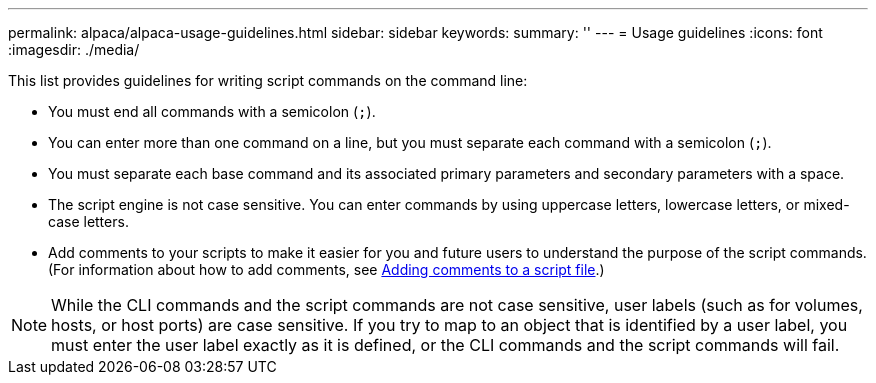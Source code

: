 ---
permalink: alpaca/alpaca-usage-guidelines.html
sidebar: sidebar
keywords: 
summary: ''
---
= Usage guidelines
:icons: font
:imagesdir: ./media/

This list provides guidelines for writing script commands on the command line:

* You must end all commands with a semicolon (`;`).
* You can enter more than one command on a line, but you must separate each command with a semicolon (`;`).
* You must separate each base command and its associated primary parameters and secondary parameters with a space.
* The script engine is not case sensitive. You can enter commands by using uppercase letters, lowercase letters, or mixed-case letters.
* Add comments to your scripts to make it easier for you and future users to understand the purpose of the script commands. (For information about how to add comments, see link:alpaca-adding-comments-to-a-script-file.md#[Adding comments to a script file].)

[NOTE]
====
While the CLI commands and the script commands are not case sensitive, user labels (such as for volumes, hosts, or host ports) are case sensitive. If you try to map to an object that is identified by a user label, you must enter the user label exactly as it is defined, or the CLI commands and the script commands will fail.
====

